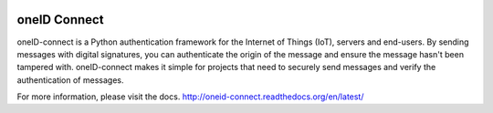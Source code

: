 .. image:: https://circleci.com/gh/OneID/oneID-connect-python.svg?style=svg
    :target: https://circleci.com/gh/OneID/oneID-connect-python

oneID Connect
=============
oneID-connect is a Python authentication framework for the Internet of Things (IoT),
servers and end-users. By sending messages with digital signatures, you can authenticate
the origin of the message and ensure the message hasn't been tampered with.
oneID-connect makes it simple for projects that need to securely send messages and verify
the authentication of messages.

For more information, please visit the docs.
`<http://oneid-connect.readthedocs.org/en/latest/>`_

